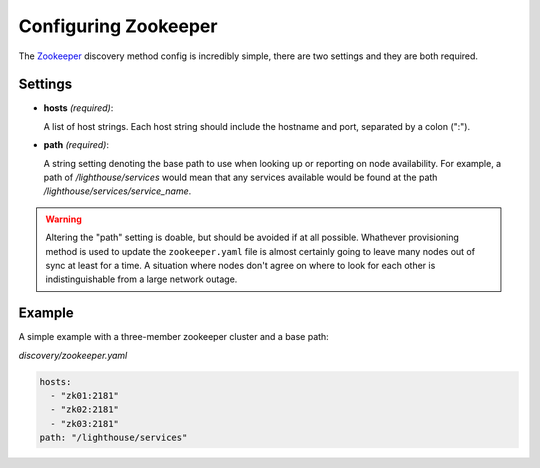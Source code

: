 Configuring Zookeeper
======================


The Zookeeper_ discovery method config is incredibly simple, there are two
settings and they are both required.

Settings
~~~~~~~~~

* **hosts** *(required)*:

  A list of host strings.  Each host string should include the hostname and
  port, separated by a colon (":").

* **path** *(required)*:

  A string setting denoting the base path to use when looking up or reporting
  on node availability.  For example, a path of `/lighthouse/services` would
  mean that any services available would be found at the path
  `/lighthouse/services/service_name`.

.. warning::

   Altering the "path" setting is doable, but should be avoided if at all
   possible.  Whathever provisioning method is used to update the
   ``zookeeper.yaml`` file is almost certainly going to leave many nodes out of
   sync at least for a time.  A situation where nodes don't agree on where to
   look for each other is indistinguishable from a large network outage.


Example
~~~~~~~

A simple example with a three-member zookeeper cluster and a base path:


`discovery/zookeeper.yaml`

.. code-block:: yaml

   hosts:
     - "zk01:2181"
     - "zk02:2181"
     - "zk03:2181"
   path: "/lighthouse/services"


.. _Zookeeper: https://zookeeper.apache.org
